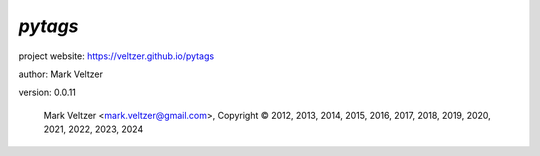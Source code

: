 ========
*pytags*
========

.. image:: https://img.shields.io/pypi/v/pytags

.. image:: https://img.shields.io/github/license/veltzer/pytags

.. image:: https://img.shields.io/badge/code%20style-black-000000.svg

project website: https://veltzer.github.io/pytags

author: Mark Veltzer

version: 0.0.11

	Mark Veltzer <mark.veltzer@gmail.com>, Copyright © 2012, 2013, 2014, 2015, 2016, 2017, 2018, 2019, 2020, 2021, 2022, 2023, 2024
